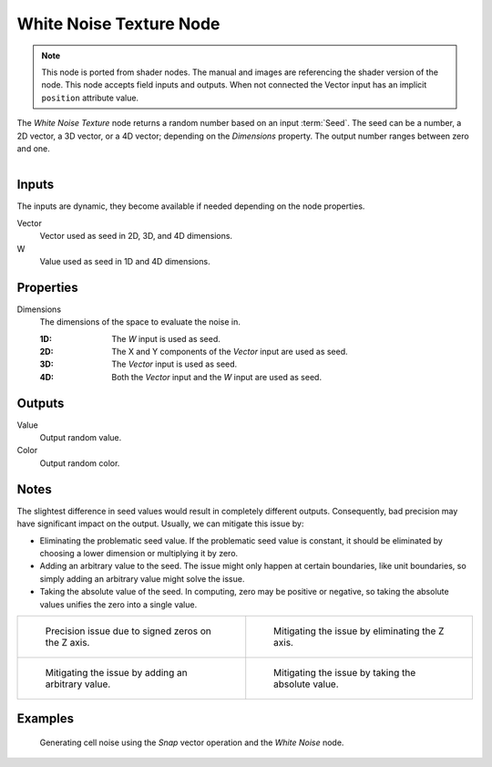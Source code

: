 .. index:: Geometry Nodes; White Noise Texture

************************
White Noise Texture Node
************************

.. note::

   This node is ported from shader nodes. The manual and images are
   referencing the shader version of the node.
   This node accepts field inputs and outputs.
   When not connected the Vector input has an implicit ``position`` attribute value.

The *White Noise Texture* node returns a random number based on an input :term:`Seed`.
The seed can be a number, a 2D vector, a 3D vector, or a 4D vector; depending on the *Dimensions* property.
The output number ranges between zero and one.

.. figure:: /images/modeling_geometry-nodes_texture_white-noise-texture_node.png
   :align: right
   :alt: White Noise Texture Node.


Inputs
======

The inputs are dynamic, they become available if needed depending on the node properties.

Vector
   Vector used as seed in 2D, 3D, and 4D dimensions.
W
   Value used as seed in 1D and 4D dimensions.


Properties
==========

Dimensions
   The dimensions of the space to evaluate the noise in.

   :1D: The *W* input is used as seed.
   :2D: The X and Y components of the *Vector* input are used as seed.
   :3D: The *Vector* input is used as seed.
   :4D: Both the *Vector* input and the *W* input are used as seed.


Outputs
=======

Value
   Output random value.
Color
   Output random color.


Notes
=====

The slightest difference in seed values would result in completely different outputs.
Consequently, bad precision may have significant impact on the output.
Usually, we can mitigate this issue by:

- Eliminating the problematic seed value. If the problematic seed value is constant,
  it should be eliminated by choosing a lower dimension or multiplying it by zero.
- Adding an arbitrary value to the seed. The issue might only happen at certain boundaries,
  like unit boundaries, so simply adding an arbitrary value might solve the issue.
- Taking the absolute value of the seed. In computing, zero may be positive or negative,
  so taking the absolute values unifies the zero into a single value.

.. list-table::

   * - .. figure:: /images/render_shader-nodes_textures_white-noise_issue.png

          Precision issue due to signed zeros on the Z axis.

     - .. figure:: /images/render_shader-nodes_textures_white-noise_solution1.png

          Mitigating the issue by eliminating the Z axis.

   * - .. figure:: /images/render_shader-nodes_textures_white-noise_solution2.png

          Mitigating the issue by adding an arbitrary value.

     - .. figure:: /images/render_shader-nodes_textures_white-noise_solution3.png

          Mitigating the issue by taking the absolute value.


Examples
========

.. figure:: /images/render_shader-nodes_textures_white-noise_solution1.png

   Generating cell noise using the *Snap* vector operation and the *White Noise* node.
